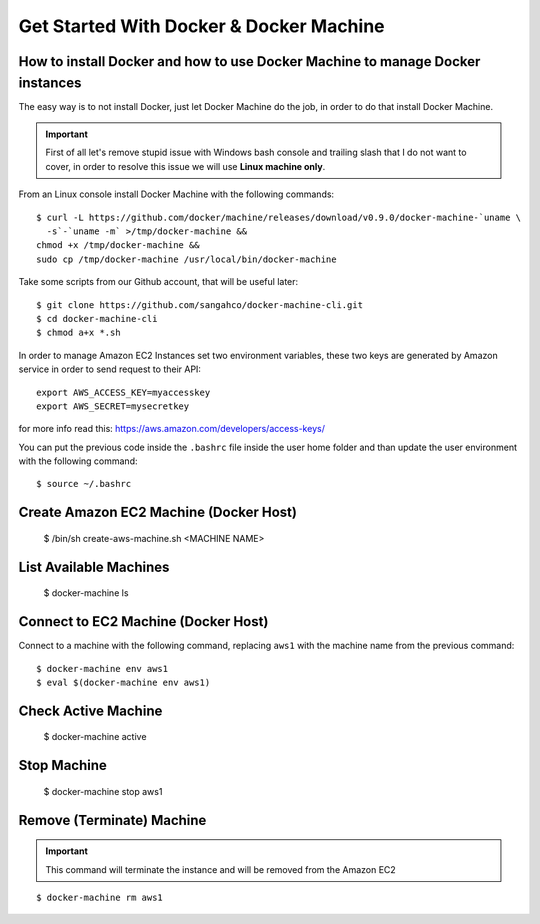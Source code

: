 Get Started With Docker & Docker Machine
=============================================

How to install Docker and how to use Docker Machine to manage Docker instances
-----------------------------------------------------------------------------------

The easy way is to not install Docker, just let Docker Machine do the job, in order to do that
install Docker Machine.

.. important::
  First of all let's remove stupid issue with Windows bash console and trailing slash 
  that I do not want to cover, in order to resolve this issue we will use **Linux machine only**. 

From an Linux console install Docker Machine with the following commands::

    $ curl -L https://github.com/docker/machine/releases/download/v0.9.0/docker-machine-`uname \
      -s`-`uname -m` >/tmp/docker-machine &&
    chmod +x /tmp/docker-machine &&
    sudo cp /tmp/docker-machine /usr/local/bin/docker-machine

Take some scripts from our Github account, that will be useful later::

    $ git clone https://github.com/sangahco/docker-machine-cli.git
    $ cd docker-machine-cli
    $ chmod a+x *.sh


In order to manage Amazon EC2 Instances set two environment variables,
these two keys are generated by Amazon service in order to send request to their API::

    export AWS_ACCESS_KEY=myaccesskey
    export AWS_SECRET=mysecretkey

for more info read this: https://aws.amazon.com/developers/access-keys/

You can put the previous code inside the ``.bashrc`` file inside the user home folder
and than update the user environment with the following command::

    $ source ~/.bashrc


Create Amazon EC2 Machine (Docker Host)
--------------------------------------------

    $ /bin/sh create-aws-machine.sh <MACHINE NAME>


List Available Machines
----------------------------------

    $ docker-machine ls


Connect to EC2 Machine (Docker Host)
---------------------------------------

Connect to a machine with the following command, 
replacing ``aws1`` with the machine name from the previous command::

    $ docker-machine env aws1
    $ eval $(docker-machine env aws1)


Check Active Machine
----------------------------

    $ docker-machine active


Stop Machine
-------------------

    $ docker-machine stop aws1


Remove (Terminate) Machine
--------------------------------

.. important:: This command will terminate the instance and will be removed from the Amazon EC2

::

    $ docker-machine rm aws1